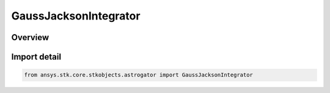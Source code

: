 GaussJacksonIntegrator
======================

.. py:class:: ansys.stk.core.stkobjects.astrogator.GaussJacksonIntegrator

   Bases: :py:class:`~ansys.stk.core.stkobjects.astrogator.IGaussJacksonIntegrator`, :py:class:`~ansys.stk.core.stkobjects.astrogator.INumericalIntegrator`

   Gauss-Jackson Numerical Integrator.

.. py:currentmodule:: GaussJacksonIntegrator

Overview
--------


Import detail
-------------

.. code-block:: python

    from ansys.stk.core.stkobjects.astrogator import GaussJacksonIntegrator




